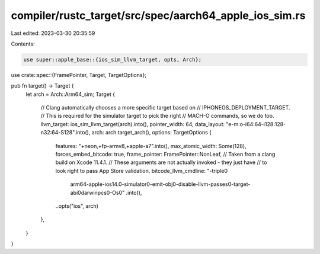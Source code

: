 compiler/rustc_target/src/spec/aarch64_apple_ios_sim.rs
=======================================================

Last edited: 2023-03-30 20:35:59

Contents:

.. code-block:: rs

    use super::apple_base::{ios_sim_llvm_target, opts, Arch};
use crate::spec::{FramePointer, Target, TargetOptions};

pub fn target() -> Target {
    let arch = Arch::Arm64_sim;
    Target {
        // Clang automatically chooses a more specific target based on
        // IPHONEOS_DEPLOYMENT_TARGET.
        // This is required for the simulator target to pick the right
        // MACH-O commands, so we do too.
        llvm_target: ios_sim_llvm_target(arch).into(),
        pointer_width: 64,
        data_layout: "e-m:o-i64:64-i128:128-n32:64-S128".into(),
        arch: arch.target_arch(),
        options: TargetOptions {
            features: "+neon,+fp-armv8,+apple-a7".into(),
            max_atomic_width: Some(128),
            forces_embed_bitcode: true,
            frame_pointer: FramePointer::NonLeaf,
            // Taken from a clang build on Xcode 11.4.1.
            // These arguments are not actually invoked - they just have
            // to look right to pass App Store validation.
            bitcode_llvm_cmdline: "-triple\0\
                arm64-apple-ios14.0-simulator\0\
                -emit-obj\0\
                -disable-llvm-passes\0\
                -target-abi\0\
                darwinpcs\0\
                -Os\0"
                .into(),
            ..opts("ios", arch)
        },
    }
}


